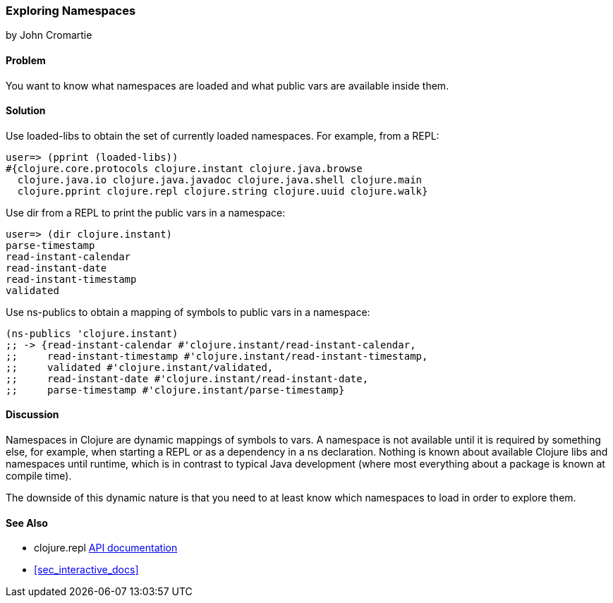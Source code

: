 [[sec_exploring_namespaces]]
=== Exploring Namespaces
[role="byline"]
by John Cromartie

==== Problem

You want to know what namespaces are loaded and what public vars are available inside them.

==== Solution

Use +loaded-libs+ to obtain the set of currently loaded namespaces. For example, from a REPL:

[source,shell-session]
----
user=> (pprint (loaded-libs))
#{clojure.core.protocols clojure.instant clojure.java.browse
  clojure.java.io clojure.java.javadoc clojure.java.shell clojure.main
  clojure.pprint clojure.repl clojure.string clojure.uuid clojure.walk}
----

Use +dir+ from a REPL to print the public vars in a namespace:

[source,shell-session]
----
user=> (dir clojure.instant)
parse-timestamp
read-instant-calendar
read-instant-date
read-instant-timestamp
validated
----

Use +ns-publics+ to obtain a mapping of symbols to public vars in a namespace:

[source,clojure]
----
(ns-publics 'clojure.instant)
;; -> {read-instant-calendar #'clojure.instant/read-instant-calendar,
;;     read-instant-timestamp #'clojure.instant/read-instant-timestamp,
;;     validated #'clojure.instant/validated,
;;     read-instant-date #'clojure.instant/read-instant-date,
;;     parse-timestamp #'clojure.instant/parse-timestamp}
----

==== Discussion

Namespaces in Clojure are dynamic mappings of symbols to vars. A
namespace is not available until it is required by something else,
for example, when starting a REPL or as a dependency in a +ns+
declaration. Nothing is known about available Clojure libs and
namespaces until runtime, which is in contrast to typical Java
development (where most everything about a package is known at compile
time).

The downside of this dynamic nature is that you need to at least know
which namespaces to load in order to explore them.

==== See Also

* +clojure.repl+ http://clojure.github.io/clojure/clojure.repl-api.html[API documentation]
* <<sec_interactive_docs>>
